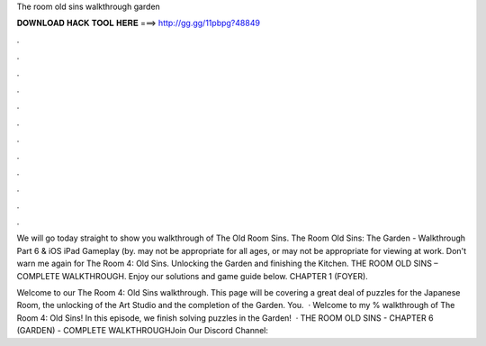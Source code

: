 The room old sins walkthrough garden



𝐃𝐎𝐖𝐍𝐋𝐎𝐀𝐃 𝐇𝐀𝐂𝐊 𝐓𝐎𝐎𝐋 𝐇𝐄𝐑𝐄 ===> http://gg.gg/11pbpg?48849



.



.



.



.



.



.



.



.



.



.



.



.

We will go today straight to show you walkthrough of The Old Room Sins. The Room Old Sins: The Garden - Walkthrough Part 6 & iOS iPad Gameplay (by. may not be appropriate for all ages, or may not be appropriate for viewing at work. Don't warn me again for The Room 4: Old Sins. Unlocking the Garden and finishing the Kitchen. THE ROOM OLD SINS – COMPLETE WALKTHROUGH. Enjoy our solutions and game guide below. CHAPTER 1 (FOYER).

Welcome to our The Room 4: Old Sins walkthrough. This page will be covering a great deal of puzzles for the Japanese Room, the unlocking of the Art Studio and the completion of the Garden. You.  · Welcome to my % walkthrough of The Room 4: Old Sins! In this episode, we finish solving puzzles in the Garden!­  · THE ROOM OLD SINS - CHAPTER 6 (GARDEN) - COMPLETE WALKTHROUGHJoin Our Discord Channel: 
